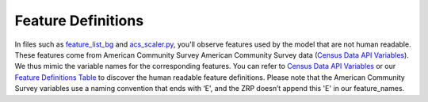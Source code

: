 Feature Definitions
---------------------

In files such as `feature_list_bg <./feature_list_bg.json>`_ and `acs_scaler.py <./src/acs_scaler.py>`_, you'll observe features used by the model that are not human readable. These features come from American Community Survey American Community Survey data (`Census Data API Variables <https://api.census.gov/data/2019/acs/acs5/variables.html>`_). We thus mimic the variable names for the corresponding features. You can refer to `Census Data API Variables <https://api.census.gov/data/2019/acs/acs5/variables.html>`_ or our `Feature Definitions Table <./feature_definitions.md>`_ to discover the human readable feature definitions. Please note that the American Community Survey variables use a naming convention that ends with ‘E', and the ZRP doesn’t append this 'E' in our feature_names. 


